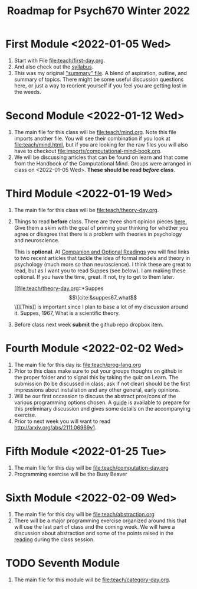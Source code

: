 #+Title: Roadmap for Psych670 Winter 2022

* First Module <2022-01-05 Wed>
1. Start with File [[file:teach/first-day.org]]. 
2. And also check out the [[file:admin/syllabus-winter-2022.org][syllabus]].
3. This was my original [[file:admin/mtmc.org]["summary" file]]. A blend of aspiration, outline, and summary of topics. There might be some useful discussion questions here, or just a way to reorient yourself if you feel you are getting lost in the weeds. 
* Second Module <2022-01-12 Wed>
1. The main file for this class will be [[file:teach/mind.org]]. Note this file imports another file. You will see their combination if you look at [[file:teach/mind.html]], but if you are looking for the raw files you will also have to checkout [[file:imports/computational-mind-book.org]].
2. We will be discussing articles that can be found on learn and that come from the Handbook of the Computational Mind. Groups were arranged in class on <2022-01-05 Wed>. *These should be read /before/ class*.
* Third Module <2022-01-19 Wed>
1. The main file for this class will be [[file:teach/theory-day.org]].
2. Things to read *before* class.
   There are three short opinion pieces [[file:teach/theory-day.org::*Some opinions][here.]] Give them a skim with the goal of priming your thinking for whether you agree or disagree that there is a problem with theories in psychology and neuroscience.

   This is *optional*. At [[file:teach/theory-day.org::*Companion and Optional Readings][Companion and Optional Readings]] you will find links to two recent articles that tackle the idea of formal models and theory in psychology (much more so than neuroscience). I think these are great to read, but as I want you to read Suppes (see below). I am making these optional. If you have the time, great. If not, try to get to them later.

   [[file:teach/theory-day.org::*Suppes \[\[cite:&suppes67_what\]\]][This]] is important since I plan to base a lot of my discussion around it. Suppes, 1967, What is a scientific theory.
3. Before class next week *submit* the github repo dropbox item. 
* Fourth Module <2022-02-02 Wed> 
1. The main file for this day is:  [[file:teach/prog-lang.org]]
2. Prior to this class make sure to put your groups thoughts on github in the proper folder and to signal this by taking the quiz on Learn. The submission (to be discussed in class; ask if not clear) should be the first impressions about installation and any other general, early opinions. 
3. Will be our first occassion to discuss the abstract pros/cons of the various programming options chosen. A [[file:imports/prog-lang-disc-guide.org][guide]] is available to prepare for this preliminary discussion and gives some details on the accompanying exercise.
4. Prior to next week you will want to read http://arxiv.org/abs/2111.06969v1.
* Fifth Module <2022-01-25 Tue>
1. The main file for this day will be [[file:teach/computation-day.org]]
2. Programming exercise will be the Busy Beaver
* Sixth Module  <2022-02-09 Wed>
1. The main file for this day will be [[file:teach/abstraction.org]]
2. There will be a major programming exercise organized around this that will use the last part of class and the coming week. We will have a discussion about abstraction and some of the points raised in the [[http://arxiv.org/abs/2111.06969v1][reading]] during the class session.
* TODO Seventh Module
1. The main file for this module will be [[file:teach/category-day.org]].

